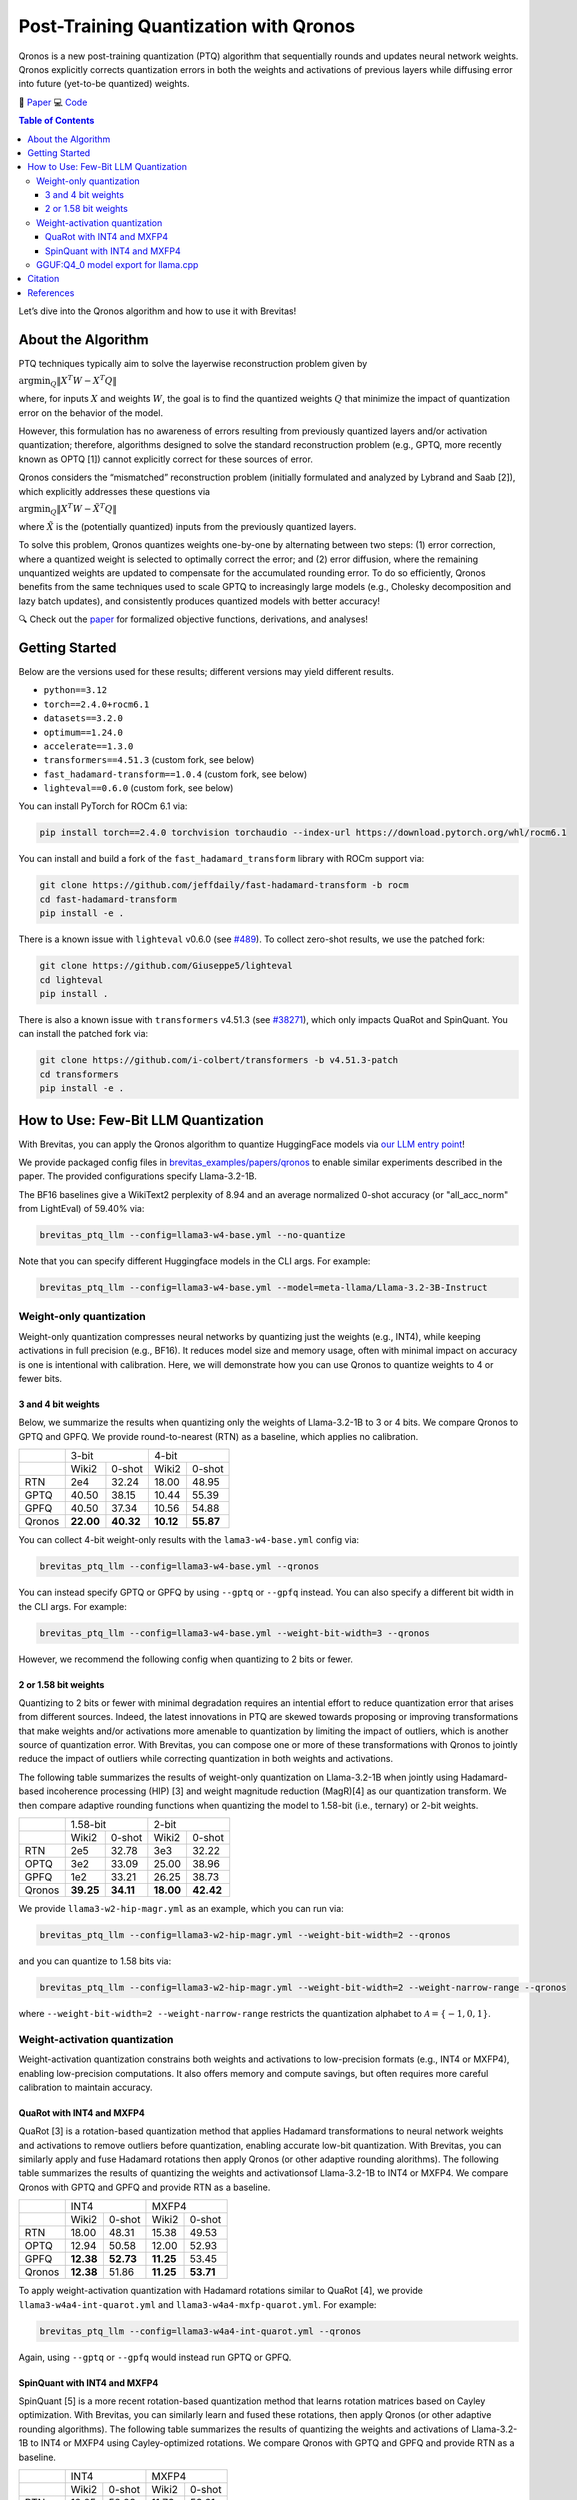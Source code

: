 Post-Training Quantization with Qronos
=================================================================

Qronos is a new post-training quantization (PTQ) algorithm that sequentially rounds 
and updates neural network weights. Qronos explicitly corrects quantization errors in 
both the weights and activations of previous layers while diffusing error into future 
(yet-to-be quantized) weights.

📄 `Paper <https://arxiv.org/pdf/2505.11695>`_ 
💻 `Code <https://github.com/Xilinx/brevitas/blob/dev/src/brevitas/graph/qronos.py>`_

.. contents:: Table of Contents
   :local:
   :depth: 3

Let’s dive into the Qronos algorithm and how to use it with Brevitas!

About the Algorithm
-------------------

PTQ techniques typically aim to solve the layerwise reconstruction problem given by

:math:`\operatorname{argmin}_Q \Vert X^T W - X^T Q \Vert`

where, for inputs :math:`X` and weights :math:`W`, the goal is to find the quantized 
weights :math:`Q` that minimize the impact of quantization error on the behavior of the 
model.

However, this formulation has no awareness of errors resulting from previously quantized 
layers and/or activation quantization; therefore, algorithms designed to solve the standard 
reconstruction problem (e.g., GPTQ, more recently known as OPTQ [1]) cannot explicitly 
correct for these sources of error.

Qronos considers the “mismatched” reconstruction problem (initially formulated and analyzed 
by Lybrand and Saab [2]), which explicitly addresses these questions via

:math:`\operatorname{argmin}_Q \Vert X^T W - \tilde{X}^T Q \Vert`

where :math:`\tilde{X}` is the (potentially quantized) inputs from the previously quantized layers.

To solve this problem, Qronos quantizes weights one-by-one by alternating between two steps: 
(1) error correction, where a quantized weight is selected to optimally correct the error; and 
(2) error diffusion, where the remaining unquantized weights are updated to compensate for the 
accumulated rounding error. To do so efficiently, Qronos benefits from the same techniques used 
to scale GPTQ to increasingly large models (e.g., Cholesky decomposition and lazy batch 
updates), and consistently produces quantized models with better accuracy!

🔍 Check out the `paper <https://arxiv.org/pdf/2505.11695>`_ for formalized objective 
functions, derivations, and analyses!


Getting Started
--------------------------------------

Below are the versions used for these results; different versions may yield different results.

- ``python==3.12``
- ``torch==2.4.0+rocm6.1``
- ``datasets==3.2.0``
- ``optimum==1.24.0``
- ``accelerate==1.3.0``
- ``transformers==4.51.3`` (custom fork, see below)
- ``fast_hadamard-transform==1.0.4`` (custom fork, see below)
- ``lighteval==0.6.0`` (custom fork, see below)

You can install PyTorch for ROCm 6.1 via:

.. code:: shell

   pip install torch==2.4.0 torchvision torchaudio --index-url https://download.pytorch.org/whl/rocm6.1

You can install and build a fork of the ``fast_hadamard_transform`` library with ROCm support 
via:

.. code:: shell

   git clone https://github.com/jeffdaily/fast-hadamard-transform -b rocm
   cd fast-hadamard-transform
   pip install -e .

There is a known issue with ``lighteval`` v0.6.0 (see `#489 
<https://github.com/huggingface/lighteval/issues/489>`_). 
To collect zero-shot results, we use the patched fork:

.. code:: shell

   git clone https://github.com/Giuseppe5/lighteval
   cd lighteval
   pip install .

There is also a known issue with ``transformers`` v4.51.3 (see `#38271 
<https://github.com/huggingface/transformers/issues/38271>`_), which
only impacts QuaRot and SpinQuant. You can install the patched fork via:

.. code:: shell

   git clone https://github.com/i-colbert/transformers -b v4.51.3-patch
   cd transformers
   pip install -e .


How to Use: Few-Bit LLM Quantization
--------------------------------------

With Brevitas, you can apply the Qronos algorithm to quantize HuggingFace models via
`our LLM entry point <https://github.com/Xilinx/brevitas/tree/dev/src/brevitas_examples/llm>`_!

We provide packaged config files in `brevitas_examples/papers/qronos 
<https://github.com/Xilinx/brevitas/tree/dev/src/brevitas_examples/papers/qronos>`_ to enable 
similar experiments described in the paper. The provided configurations specify Llama-3.2-1B.

The BF16 baselines give a WikiText2 perplexity of 8.94 and an average normalized 0-shot 
accuracy (or "all_acc_norm" from LightEval) of 59.40% via:

.. code:: shell

   brevitas_ptq_llm --config=llama3-w4-base.yml --no-quantize

Note that you can specify different Huggingface models in the CLI args. For example:

.. code:: shell

   brevitas_ptq_llm --config=llama3-w4-base.yml --model=meta-llama/Llama-3.2-3B-Instruct


Weight-only quantization
~~~~~~~~~~~~~~~~~~~~~~~~~~~~~~

Weight-only quantization compresses neural networks by quantizing just the weights (e.g., 
INT4), while keeping activations in full precision (e.g., BF16). It reduces model size and 
memory usage, often with minimal impact on accuracy is one is intentional with calibration.
Here, we will demonstrate how you can use Qronos to quantize weights to 4 or fewer bits.

3 and 4 bit weights
"""""""""""""""""""""""

Below, we summarize the results when quantizing only the weights of Llama-3.2-1B to 3 or 4 
bits. We compare Qronos to GPTQ and GPFQ. We provide round-to-nearest (RTN) as a baseline,
which applies no calibration.

+--------+--------------------+--------------------+
|        |       3-bit        |       4-bit        |
+--------+----------+---------+----------+---------+
|        |  Wiki2   | 0-shot  |  Wiki2   | 0-shot  |
+--------+----------+---------+----------+---------+
| RTN    |   2e4    |  32.24  |  18.00   |  48.95  |
+--------+----------+---------+----------+---------+
| GPTQ   |  40.50   |  38.15  |  10.44   |  55.39  |
+--------+----------+---------+----------+---------+
| GPFQ   |  40.50   |  37.34  |  10.56   |  54.88  |
+--------+----------+---------+----------+---------+
| Qronos |**22.00** |**40.32**|**10.12** |**55.87**|
+--------+----------+---------+----------+---------+

You can collect 4-bit weight-only results with the ``lama3-w4-base.yml`` config via:

.. code:: shell

   brevitas_ptq_llm --config=llama3-w4-base.yml --qronos

You can instead specify GPTQ or GPFQ by using ``--gptq`` or ``--gpfq`` instead. You can also 
specify a different bit width in the CLI args. For example:

.. code:: shell

   brevitas_ptq_llm --config=llama3-w4-base.yml --weight-bit-width=3 --qronos

However, we recommend the following config when quantizing to 2 bits or fewer.


2 or 1.58 bit weights
"""""""""""""""""""""""

Quantizing to 2 bits or fewer with minimal degradation requires an intential effort to reduce 
quantization error that arises from different sources. Indeed, the latest innovations in PTQ 
are skewed towards proposing or improving transformations that make weights and/or activations 
more amenable to quantization by limiting the impact of outliers, which is another source of 
quantization error. With Brevitas, you can compose one or more of these transformations with 
Qronos to jointly reduce the impact of outliers while correcting quantization in both weights 
and activations.

The following table summarizes the results of weight-only quantization on Llama-3.2-1B 
when jointly using Hadamard-based incoherence processing (HIP) [3] and weight magnitude 
reduction (MagR)[4] as our quantization transform. We then compare adaptive rounding functions when quantizing the model to 1.58-bit (i.e., ternary) or 2-bit weights.

+--------+--------------------+--------------------+
|        |      1.58-bit      |       2-bit        |
+--------+----------+---------+----------+---------+
|        |  Wiki2   | 0-shot  |  Wiki2   | 0-shot  |
+--------+----------+---------+----------+---------+
| RTN    |   2e5    |  32.78  |   3e3    |  32.22  |
+--------+----------+---------+----------+---------+
| OPTQ   |   3e2    |  33.09  |  25.00   |  38.96  |
+--------+----------+---------+----------+---------+
| GPFQ   |   1e2    |  33.21  |  26.25   |  38.73  |
+--------+----------+---------+----------+---------+
| Qronos |**39.25** |**34.11**|**18.00** |**42.42**|
+--------+----------+---------+----------+---------+

We provide ``llama3-w2-hip-magr.yml`` as an example, which you can run via:

.. code:: shell

   brevitas_ptq_llm --config=llama3-w2-hip-magr.yml --weight-bit-width=2 --qronos

and you can quantize to 1.58 bits via:

.. code:: shell

   brevitas_ptq_llm --config=llama3-w2-hip-magr.yml --weight-bit-width=2 --weight-narrow-range --qronos

where ``--weight-bit-width=2 --weight-narrow-range`` restricts the
quantization alphabet to :math:`\mathcal{A}=\{-1, 0, 1\}`.


Weight-activation quantization
~~~~~~~~~~~~~~~~~~~~~~~~~~~~~~~~~~~~~~~~~~~~~~~~~

Weight-activation quantization constrains both weights and activations to low-precision formats 
(e.g., INT4 or MXFP4), enabling low-precision computations. It also offers memory and compute 
savings, but often requires more careful calibration to maintain accuracy.

QuaRot with INT4 and MXFP4
""""""""""""""""""""""""""""""

QuaRot [3] is a rotation-based quantization method that applies Hadamard transformations to 
neural network weights and activations to remove outliers before quantization, enabling 
accurate low-bit quantization. With Brevitas, you can similarly apply and fuse Hadamard 
rotations then apply Qronos (or other adaptive rounding alorithms). The following table 
summarizes the results of quantizing the weights and activationsof Llama-3.2-1B to INT4 or 
MXFP4. We compare Qronos with GPTQ and GPFQ and provide RTN as a baseline.

+--------+--------------------+--------------------+
|        |       INT4         |       MXFP4        |
+--------+----------+---------+----------+---------+
|        |  Wiki2   | 0-shot  |  Wiki2   | 0-shot  |
+--------+----------+---------+----------+---------+
| RTN    |  18.00   |  48.31  |  15.38   |  49.53  |
+--------+----------+---------+----------+---------+
| OPTQ   |  12.94   |  50.58  |  12.00   |  52.93  |
+--------+----------+---------+----------+---------+
| GPFQ   |**12.38** |**52.73**|**11.25** |  53.45  |
+--------+----------+---------+----------+---------+
| Qronos |**12.38** |  51.86  |**11.25** |**53.71**|
+--------+----------+---------+----------+---------+

To apply weight-activation quantization with Hadamard rotations similar to QuaRot [4], we 
provide ``llama3-w4a4-int-quarot.yml`` and ``llama3-w4a4-mxfp-quarot.yml``. For example:

.. code:: shell

   brevitas_ptq_llm --config=llama3-w4a4-int-quarot.yml --qronos

Again, using ``--gptq`` or ``--gpfq`` would instead run GPTQ or GPFQ.

SpinQuant with INT4 and MXFP4
"""""""""""""""""""""""""""""""""""

SpinQuant [5] is a more recent rotation-based quantization method that learns rotation matrices 
based on Cayley optimization. With Brevitas, you can similarly learn and fused these rotations, 
then apply Qronos (or other adaptive rounding algorithms). The following table summarizes the 
results of quantizing the weights and activations of Llama-3.2-1B to INT4 or MXFP4 using 
Cayley-optimized rotations. We compare Qronos with GPTQ and GPFQ and provide RTN as a baseline.

+--------+--------------------+--------------------+
|        |       INT4         |       MXFP4        |
+--------+----------+---------+----------+---------+
|        |  Wiki2   | 0-shot  |  Wiki2   | 0-shot  |
+--------+----------+---------+----------+---------+
| RTN    |  12.25   |  52.08  |  11.76   |  53.61  |
+--------+----------+---------+----------+---------+
| OPTQ   |  12.30   |  53.09  |  11.79   |  53.25  |
+--------+----------+---------+----------+---------+
| GPFQ   |  12.28   |  52.85  |  11.35   |  53.22  |
+--------+----------+---------+----------+---------+
| Qronos |**11.52** |**54.00**|**10.80** |**54.83**|
+--------+----------+---------+----------+---------+

Unlike the original SpinQuant proposal, which learns rotations after activation quantization 
but before weight quantization, Brevitas learns rotations after quantizing both weights and 
activations. Interestingly, only Qronos is able to improve both perplexity and 0-shot 
performance compared to RTN.

Similarly, to apply Cayley-optimized rotations similar to what is proposed for SpinQuant [5], 
we use ``llama3-w4a4-int-spinquant.yml`` and ``llama3-w4a4-mxfp-spinquant``. These 
can be run for example:

.. code:: shell

   brevitas_ptq_llm --config=config/llama3-w4a4-int-spinquant.yml --qronos

Again, adding ``--gptq`` or ``--gpfq`` would instead run GPTQ or GPFQ.

GGUF:Q4_0 model export for llama.cpp
~~~~~~~~~~~~~~~~~~~~~~~~~~~~~~~~~~~~~~~~~~

You can also export the quantized model to several GGUF formats for use with llama.cpp as 
described in our `GGUF export documentation 
<https://xilinx.github.io/brevitas/dev/user_guide/export_gguf.html>`_.

In this example, we export the quantized models to the GGUF:Q4_0 format

.. code:: shell

   brevitas_ptq_llm --config=llama3-gguf-q4_0.yml --qronos

Note that the file "Llama-3.2-1B-1.2B-Q4_0.gguf" will be created in the current directory.

The following table summarizes the results of weight-only quantization of Llama-3.2-1B to 
the GGUF:Q4_0  format, comparing Qronos with GPTQ and GPFQ, where RTN is again provided as a 
baseline.

+--------+----------+---------+
|        |  Wiki2   | 0-shot  |
+--------+----------+---------+
| RTN    |  10.44   |  56.81  |
+--------+----------+---------+
| OPTQ   |   9.50   |  57.96  |
+--------+----------+---------+
| GPFQ   |   9.50   |**57.99**|
+--------+----------+---------+
| Qronos | **9.31** |  57.88  |
+--------+----------+---------+

We encourage you to try more models and formats, and share results!

Citation
--------

::

   @article{zhang2025qronos,
         title={Qronos: Correcting the Past by Shaping the Future... in Post-Training Quantization}, 
         author={Shihao Zhang and Haoyu Zhang and Ian Colbert and Rayan Saab},
         year={2025},
         eprint={2505.11695},
         archivePrefix={arXiv},
         primaryClass={cs.LG},
         url={https://arxiv.org/abs/2505.11695}, 
   }

Note that this tutorial is not intended to reproduce all the experiments from the original 
paper. To more accurately reproduce experiments from the paper, please see `this 
<https://github.com/i-colbert/brevitas/tree/qronos/src/brevitas_examples/llm>`_ branch.

References
-----------
[1] Frantar, Elias, et al. "OPTQ: Accurate post-training quantization for generative pre-trained transformers." 11th International Conference on Learning Representations. 2023.

[2] Lybrand, Eric, and Rayan Saab. "A greedy algorithm for quantizing neural networks." Journal of Machine Learning Research 22.156 (2021): 1-38.

[3] Ashkboos, Saleh, et al. "QuaRot: Outlier-free 4-bit inference in rotated LLMs." Advances in Neural Information Processing Systems 37 (2024): 100213-100240.

[4] Zhang, Aozhong, et al. "MagR: Weight magnitude reduction for enhancing post-training quantization." arXiv preprint arXiv:2406.00800 (2024).

[5] Liu, Zechun, et al. "SpinQuant: LLM quantization with learned rotations." arXiv preprint arXiv:2405.16406 (2024).

